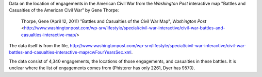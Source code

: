 Data on the location of engagements in the American Civil War from the *Washington Post* interactive map "Battles and Casualties of the American Civil War" by Gene Thorpe:

  Thorpe, Gene (April 12, 2011) "Battles and Casualties of the Civil War Map", *Washington Post* <http://www.washingtonpost.com/wp-srv/lifestyle/special/civil-war-interactive/civil-war-battles-and-casualties-interactive-map/>

The data itself is from the file, http://www.washingtonpost.com/wp-srv/lifestyle/special/civil-war-interactive/civil-war-battles-and-casualties-interactive-map/cwFourYearsSec.xml.

The data consist of 4,340 engagements, the locations of those engagements, and casualties in these battles. It is unclear where the list of engagements comes from (Phisterer has only 2261, Dyer has 9570).
